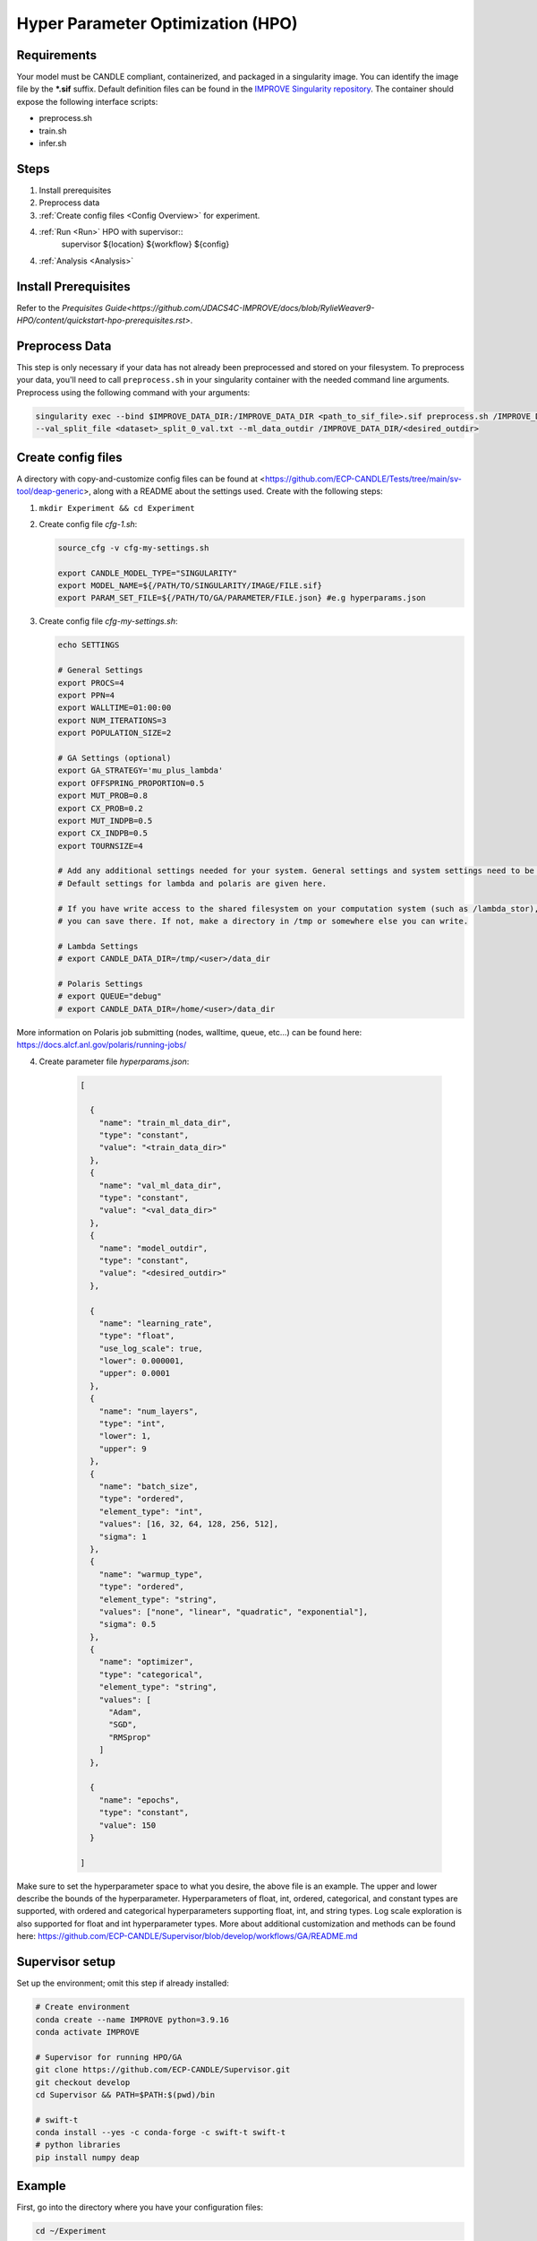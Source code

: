 Hyper Parameter Optimization (HPO)
==================================

Requirements
____________

Your model must be CANDLE compliant, containerized, and packaged in a singularity image. You can identify the image file by the **\*.sif** suffix. Default definition files can be found in the `IMPROVE Singularity repository <https://github.com/JDACS4C-IMPROVE/Singularity>`_. The container should expose the following interface scripts:

+ preprocess.sh
+ train.sh
+ infer.sh


Steps 
_____

1. Install prerequisites
2. Preprocess data
3. :ref:`Create config files <Config Overview>` for experiment. 
4. :ref:`Run <Run>` HPO with supervisor::
        supervisor ${location} ${workflow} ${config}
4. :ref:`Analysis <Analysis>`


.. Install Prerequisites:

Install Prerequisites
___________________

Refer to the `Prequisites Guide<https://github.com/JDACS4C-IMPROVE/docs/blob/RylieWeaver9-HPO/content/quickstart-hpo-prerequisites.rst>`.


.. _Preprocess Data:

Preprocess Data
___________________

This step is only necessary if your data has not already been preprocessed and stored on your filesystem. To preprocess your data, you'll need to call ``preprocess.sh`` in your singularity container with the needed command line arguments. Preprocess using the following command with your arguments:

.. code-block:: bash

    singularity exec --bind $IMPROVE_DATA_DIR:/IMPROVE_DATA_DIR <path_to_sif_file>.sif preprocess.sh /IMPROVE_DATA_DIR --train_split_file <dataset>_split_0_train.txt \
    --val_split_file <dataset>_split_0_val.txt --ml_data_outdir /IMPROVE_DATA_DIR/<desired_outdir>


.. _Config Overview:

Create config files
___________________

A directory with copy-and-customize config files can be found at <https://github.com/ECP-CANDLE/Tests/tree/main/sv-tool/deap-generic>, along with a README about the settings used. Create with the following steps:

1. ``mkdir Experiment && cd Experiment``

2. Create config file *cfg-1.sh*:

   .. code-block:: bash

    source_cfg -v cfg-my-settings.sh
    
    export CANDLE_MODEL_TYPE="SINGULARITY"
    export MODEL_NAME=${/PATH/TO/SINGULARITY/IMAGE/FILE.sif}
    export PARAM_SET_FILE=${/PATH/TO/GA/PARAMETER/FILE.json} #e.g hyperparams.json

3. Create config file *cfg-my-settings.sh*:

   .. code-block:: bash

    echo SETTINGS
    
    # General Settings
    export PROCS=4
    export PPN=4
    export WALLTIME=01:00:00
    export NUM_ITERATIONS=3
    export POPULATION_SIZE=2
    
    # GA Settings (optional)
    export GA_STRATEGY='mu_plus_lambda'
    export OFFSPRING_PROPORTION=0.5
    export MUT_PROB=0.8
    export CX_PROB=0.2
    export MUT_INDPB=0.5
    export CX_INDPB=0.5
    export TOURNSIZE=4

    # Add any additional settings needed for your system. General settings and system settings need to be set by the user, while GA settings don't need to be changed.
    # Default settings for lambda and polaris are given here. 

    # If you have write access to the shared filesystem on your computation system (such as /lambda_stor), 
    # you can save there. If not, make a directory in /tmp or somewhere else you can write.

    # Lambda Settings
    # export CANDLE_DATA_DIR=/tmp/<user>/data_dir
    
    # Polaris Settings
    # export QUEUE="debug"
    # export CANDLE_DATA_DIR=/home/<user>/data_dir

More information on Polaris job submitting (nodes, walltime, queue, etc...) can be found here: https://docs.alcf.anl.gov/polaris/running-jobs/

4. Create parameter file *hyperparams.json*:

    .. code-block:: JSON

        [

          {
            "name": "train_ml_data_dir",
            "type": "constant",
            "value": "<train_data_dir>"
          },
          {
            "name": "val_ml_data_dir",
            "type": "constant",
            "value": "<val_data_dir>"
          },
          {
            "name": "model_outdir",
            "type": "constant",
            "value": "<desired_outdir>"
          },

          {
            "name": "learning_rate",
            "type": "float",
            "use_log_scale": true,
            "lower": 0.000001,
            "upper": 0.0001
          },
          {
            "name": "num_layers",
            "type": "int",
            "lower": 1,
            "upper": 9
          },
          {
            "name": "batch_size",
            "type": "ordered",
            "element_type": "int",
            "values": [16, 32, 64, 128, 256, 512],
            "sigma": 1
          },
          {
            "name": "warmup_type",
            "type": "ordered",
            "element_type": "string",
            "values": ["none", "linear", "quadratic", "exponential"],
            "sigma": 0.5
          },
          {
            "name": "optimizer",
            "type": "categorical",
            "element_type": "string",
            "values": [
              "Adam",
              "SGD",
              "RMSprop"
            ]
          },

          {
            "name": "epochs",
            "type": "constant",
            "value": 150
          }
        
        ]

Make sure to set the hyperparameter space to what you desire, the above file is an example. The upper and lower describe the bounds of the hyperparameter. Hyperparameters of float, int, ordered, categorical, and constant types are supported, with ordered and categorical hyperparameters supporting float, int, and string types. Log scale exploration is also supported for float and int hyperparameter types. More about additional customization and methods can be found here: https://github.com/ECP-CANDLE/Supervisor/blob/develop/workflows/GA/README.md


Supervisor setup
________________

Set up the environment; omit this step if already installed:

.. code-block:: bash

    # Create environment
    conda create --name IMPROVE python=3.9.16
    conda activate IMPROVE

    # Supervisor for running HPO/GA
    git clone https://github.com/ECP-CANDLE/Supervisor.git
    git checkout develop
    cd Supervisor && PATH=$PATH:$(pwd)/bin

    # swift-t
    conda install --yes -c conda-forge -c swift-t swift-t
    # python libraries
    pip install numpy deap
     
    

Example
_______

First, go into the directory where you have your configuration files:

.. code-block:: bash

    cd ~/Experiment

Then, run the command:

.. code-block:: bash

    supervisor ${location} ${workflow} ${config}

Running an HPO experiment on lambda. The model image is in */software/improve/images/*. We will execute the command above with **location** set to *conda* and **workflow** set to *GA*. This will use the defaults from your conda environment.

.. code-block:: bash

    supervisor conda GA cfg-1.sh


Debugging
_______

While/after running HPO, there will be ``model.log`` files which contain the important information regarding that model's run. They can be found at ``<candle_data_dir>/<model_name>/Output/EXP<number>/run_<number>``. To debug, use a ``grep -r "ABORT"`` in the experiment directory ``<candle_data_dir>/<model_name>/Output/EXP<number>`` to find which run file which is causing the error in your workflow, ``cd run_<number>`` to navigate there, and ``cat model.log`` to observe the abort and what error caused it. Observing the ``MODEL_CMD`` (which tells the hyperparameters) and the ``IMPROVE_RESULT`` (which tells the  evaluation of those hyperparameters) can also be helpful.



Results
_______

After running HPO, there will be the turbine output and experiment directories. The ``turbine_output`` directory is found in the same directory as the config files and contains a ``final_result_<number>`` file which puts the HPO results in a table. The experiment directory is found at ``<candle_data_dir>/<model_name>/Output/EXP<number>`` and contains the ``output.csv`` file which has ALL the hpo parameters and results automatically parsed. The experiment directory also contains the hyperparams.json file you used to help remember the hyperparameter space you explored.



.. _Analysis:

Analysis
_______

To analyze the HPO run, there are two recommended methods. The first provides a ranking of hyperparameter choices. The second provides a ranking and visualization:

(1) Firstly, the user could run the following commands in the experiment directory. The user is required to define the number of hyperparameters. In the example hyperparams.json file given, this would be 3 (learning_rate, batch_size, epochs). The sorted, unique choices of hyperparameters are put into a new ``sorted_unique_output.csv`` file.

.. code-block:: bash

    num_hyperparams=3
    num_columns=$((num_hyperparams + 1))
    (head -n 1 output.csv && tail -n +2 output.csv | sort -t, -k$num_columns -n | uniq) > sorted_unique_output.csv

(2) Secondly, the user could secure copy the output.csv file, then use google colab to show tables and plot. The secure copy command should be run in your terminal (not logged into Argonne's computation system) as the following: ``scp <user>@<computation_address>:~/path/to/your/output.csv \path\on\local\computer``. For example, as secure copy command could look like: ``scp weaverr@polaris.alcf.anl.gov:~/data_dir/DeepTTC-testing/Output/finished_EXP060/output.csv \Users\rylie\Argonne\HPO``. Note that this assumes the user is using Unix. If running a Unix-like system on Windows, the command will look like ``scp <user>@<computation_address>:~/path/to/your/output.csv /c/Users/username/Path/On/Local/Computer``.

Once the file is secure copied to your local computer, it can be loaded into and used in google colab. For an example, follow the example and instructions here: https://colab.research.google.com/drive/1Us5S9Ty7qGtibT5TcwM9rTE7EIA9V33t?usp=sharing
